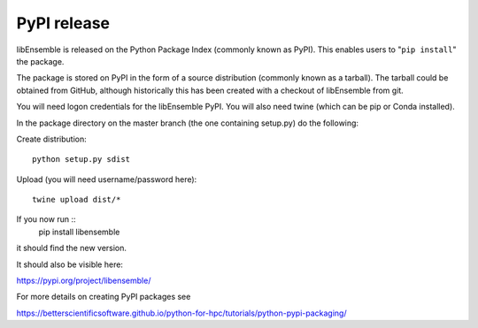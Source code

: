 .. _rel-pypi:

PyPI release
============

libEnsemble is released on the Python Package Index (commonly known as PyPI).
This enables users to "``pip install``" the package.

The package is stored on PyPI in the form of a source distribution (commonly
known as a tarball). The tarball could be obtained from GitHub, although
historically this has been created with a checkout of libEnsemble from git.

You will need logon credentials for the libEnsemble PyPI. You will also need
twine (which can be pip or Conda installed).

In the package directory on the master branch (the one containing setup.py) do
the following:

Create distribution::

    python setup.py sdist

Upload (you will need username/password here)::

    twine upload dist/*

If you now run ::
    pip install libensemble
it should find the new version.

It should also be visible here:

https://pypi.org/project/libensemble/

For more details on creating PyPI packages see

https://betterscientificsoftware.github.io/python-for-hpc/tutorials/python-pypi-packaging/
